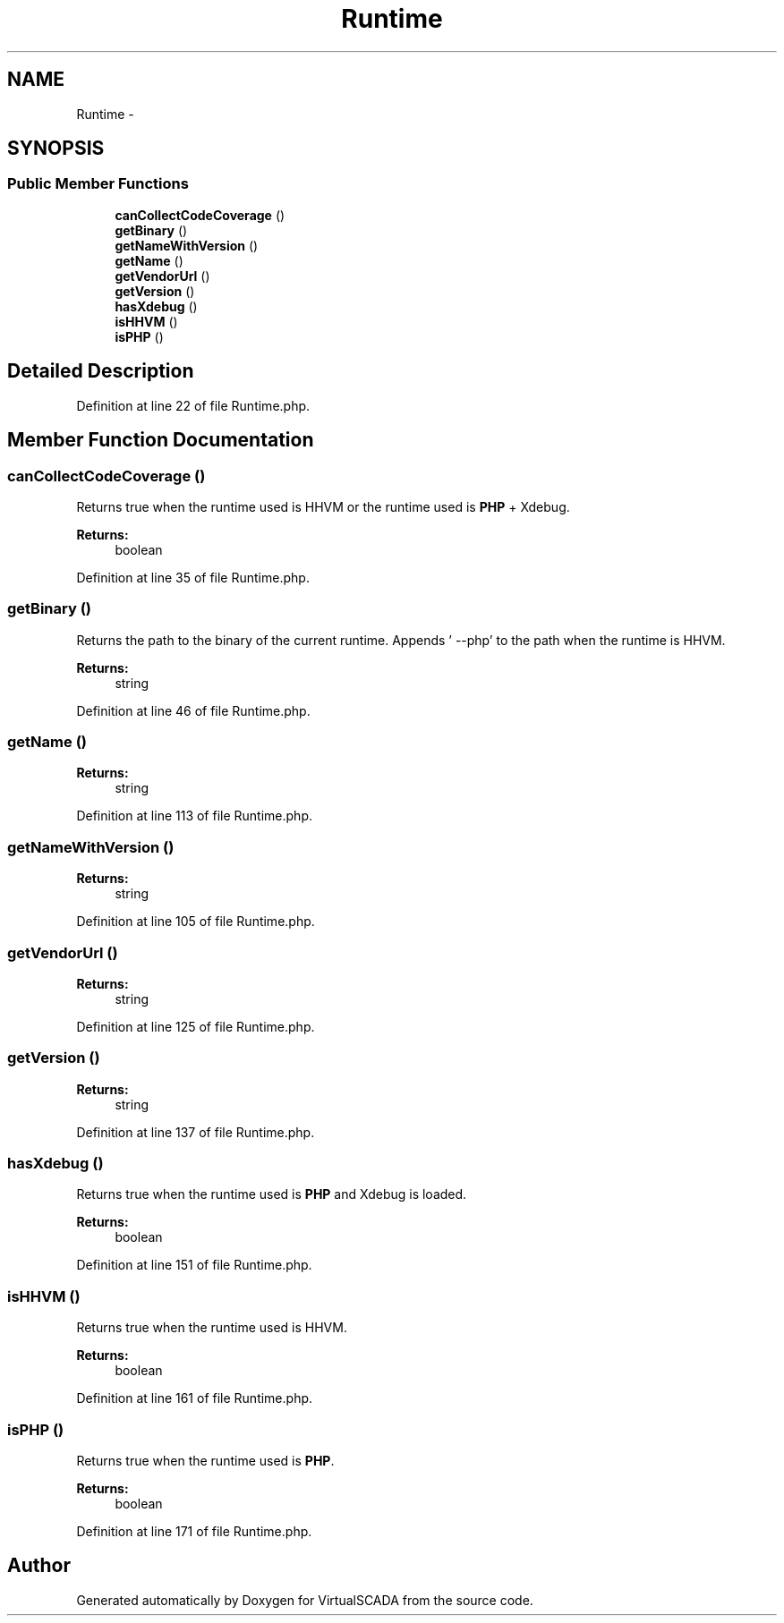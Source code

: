 .TH "Runtime" 3 "Tue Apr 14 2015" "Version 1.0" "VirtualSCADA" \" -*- nroff -*-
.ad l
.nh
.SH NAME
Runtime \- 
.SH SYNOPSIS
.br
.PP
.SS "Public Member Functions"

.in +1c
.ti -1c
.RI "\fBcanCollectCodeCoverage\fP ()"
.br
.ti -1c
.RI "\fBgetBinary\fP ()"
.br
.ti -1c
.RI "\fBgetNameWithVersion\fP ()"
.br
.ti -1c
.RI "\fBgetName\fP ()"
.br
.ti -1c
.RI "\fBgetVendorUrl\fP ()"
.br
.ti -1c
.RI "\fBgetVersion\fP ()"
.br
.ti -1c
.RI "\fBhasXdebug\fP ()"
.br
.ti -1c
.RI "\fBisHHVM\fP ()"
.br
.ti -1c
.RI "\fBisPHP\fP ()"
.br
.in -1c
.SH "Detailed Description"
.PP 
Definition at line 22 of file Runtime\&.php\&.
.SH "Member Function Documentation"
.PP 
.SS "canCollectCodeCoverage ()"
Returns true when the runtime used is HHVM or the runtime used is \fBPHP\fP + Xdebug\&.
.PP
\fBReturns:\fP
.RS 4
boolean 
.RE
.PP

.PP
Definition at line 35 of file Runtime\&.php\&.
.SS "getBinary ()"
Returns the path to the binary of the current runtime\&. Appends ' --php' to the path when the runtime is HHVM\&.
.PP
\fBReturns:\fP
.RS 4
string 
.RE
.PP

.PP
Definition at line 46 of file Runtime\&.php\&.
.SS "getName ()"

.PP
\fBReturns:\fP
.RS 4
string 
.RE
.PP

.PP
Definition at line 113 of file Runtime\&.php\&.
.SS "getNameWithVersion ()"

.PP
\fBReturns:\fP
.RS 4
string 
.RE
.PP

.PP
Definition at line 105 of file Runtime\&.php\&.
.SS "getVendorUrl ()"

.PP
\fBReturns:\fP
.RS 4
string 
.RE
.PP

.PP
Definition at line 125 of file Runtime\&.php\&.
.SS "getVersion ()"

.PP
\fBReturns:\fP
.RS 4
string 
.RE
.PP

.PP
Definition at line 137 of file Runtime\&.php\&.
.SS "hasXdebug ()"
Returns true when the runtime used is \fBPHP\fP and Xdebug is loaded\&.
.PP
\fBReturns:\fP
.RS 4
boolean 
.RE
.PP

.PP
Definition at line 151 of file Runtime\&.php\&.
.SS "isHHVM ()"
Returns true when the runtime used is HHVM\&.
.PP
\fBReturns:\fP
.RS 4
boolean 
.RE
.PP

.PP
Definition at line 161 of file Runtime\&.php\&.
.SS "isPHP ()"
Returns true when the runtime used is \fBPHP\fP\&.
.PP
\fBReturns:\fP
.RS 4
boolean 
.RE
.PP

.PP
Definition at line 171 of file Runtime\&.php\&.

.SH "Author"
.PP 
Generated automatically by Doxygen for VirtualSCADA from the source code\&.
